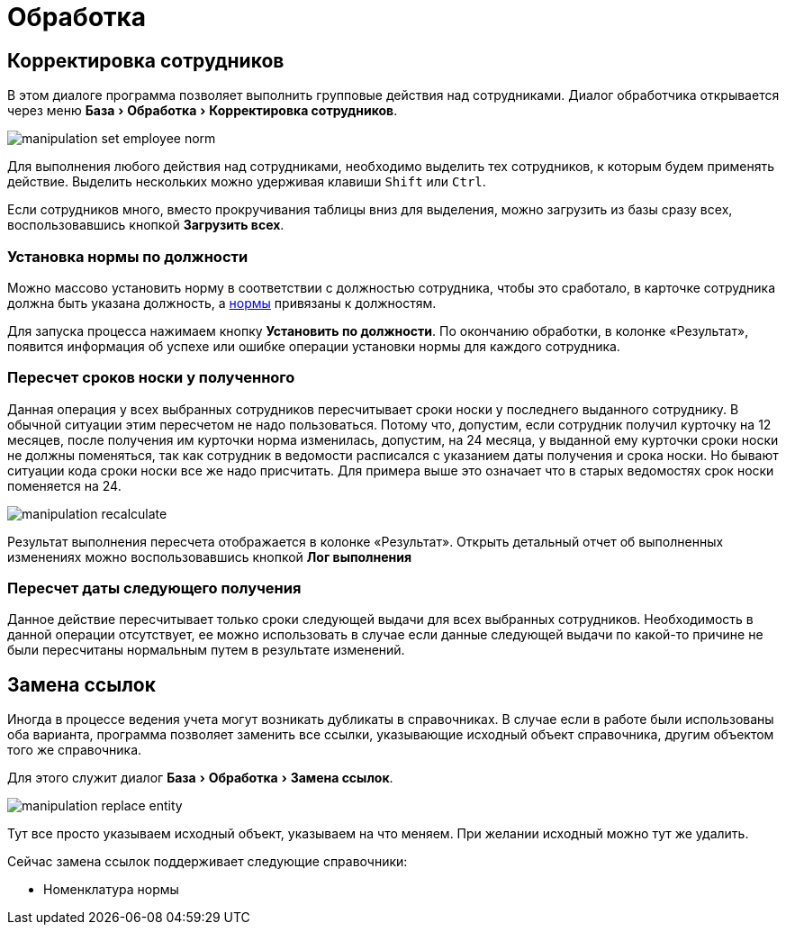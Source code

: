 [#manipulation]
= Обработка
:experimental:

== Корректировка сотрудников

В этом диалоге программа позволяет выполнить групповые действия над сотрудниками. Диалог обработчика открывается через меню menu:База[Обработка > Корректировка сотрудников].

image::manipulation_set-employee-norm.png[]

Для выполнения любого действия над сотрудниками, необходимо выделить тех сотрудников, к которым будем применять действие. Выделить нескольких можно удерживая клавиши kbd:[Shift] или kbd:[Ctrl].

Если сотрудников много, вместо прокручивания таблицы вниз для выделения, можно загрузить из базы сразу всех, воспользовавшись кнопкой btn:[Загрузить всех]. 

=== Установка нормы по должности

Можно массово установить норму в соответствии с должностью сотрудника, чтобы это сработало, в карточке сотрудника должна быть указана должность, а <<regulations.adoc#norms,нормы>> привязаны к должностям.

Для запуска процесса нажимаем кнопку btn:[Установить по должности]. По окончанию обработки, в колонке «Результат», появится информация об успехе или ошибке операции установки нормы для каждого сотрудника.

=== Пересчет сроков носки у полученного

Данная операция у всех выбранных сотрудников пересчитывает сроки носки у последнего выданного сотруднику. В обычной ситуации этим пересчетом не надо пользоваться. Потому что, допустим, если сотрудник получил курточку на 12 месяцев, после получения им курточки норма изменилась, допустим, на 24 месяца, у выданной ему курточки сроки носки не должны поменяться, так как сотрудник в ведомости расписался с указанием даты получения и срока носки. Но бывают ситуации кода сроки носки все же надо присчитать. Для примера выше это означает что в старых ведомостях срок носки поменяется на 24.

image::manipulation_recalculate.png[]

Результат выполнения пересчета отображается в колонке «Результат». Открыть детальный отчет об выполненных изменениях можно воспользовавшись кнопкой btn:[Лог выполнения]

=== Пересчет даты следующего получения

Данное действие пересчитывает только сроки следующей выдачи для всех выбранных сотрудников. Необходимость в данной операции отсутствует, ее можно использовать в случае если данные следующей выдачи по какой-то причине не были пересчитаны нормальным путем в результате изменений.

[#replace-links]
== Замена ссылок

Иногда в процессе ведения учета могут возникать дубликаты в справочниках. В случае если в работе были использованы оба варианта, программа позволяет заменить все ссылки, указывающие исходный объект справочника, другим объектом того же справочника.

Для этого служит диалог menu:База[Обработка > Замена ссылок].

image::manipulation_replace-entity.png[]

Тут все просто указываем исходный объект, указываем на что меняем. При желании исходный можно тут же удалить.

Сейчас замена ссылок поддерживает следующие справочники:

* Номенклатура нормы
